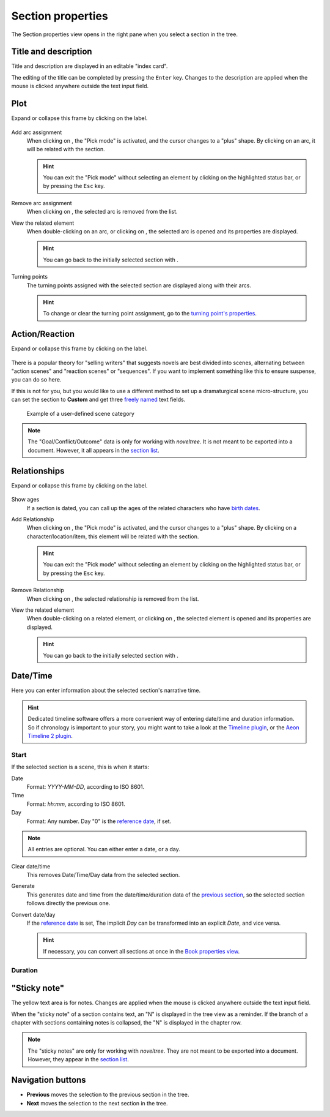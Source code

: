 Section properties
==================

The Section properties view opens in the right pane when you
select a section in the tree.


.. figure:: _images/sectionView01.png
   :alt: Screenshot

Title and description
---------------------

Title and description are displayed in an editable "index card".

The editing of the title can be completed by pressing the ``Enter`` key.
Changes to the description are applied when the mouse is clicked
anywhere outside the text input field.

Plot
----

Expand or collapse this frame by clicking on the label.

.. figure:: _images/sectionView04.png
   :alt: Screenshot

Add arc assignment
   When clicking on |Add|, the "Pick mode"
   is activated, and the cursor changes to a "plus" shape. By clicking
   on an arc, it will be related with the section.

   .. hint::
      You can exit the "Pick mode" without selecting an element by
      clicking on the highlighted status bar, or by pressing the ``Esc``
      key. 

Remove arc assignment
   When clicking on |Remove|, the selected arc is removed from the list.

View the related element
   When double-clicking on an arc, or clicking on |Goto|,
   the selected arc is opened and its properties are displayed.

   .. hint::
      You can go back to the initially selected section with |Go Back|. 

Turning points
   The turning points assigned with the selected section are displayed
   along with their arcs.

   .. hint::
      To change or clear the turning point assignment, go to the
      `turning point's properties <point_view.html.assigned-section>`_.


Action/Reaction
---------------

Expand or collapse this frame by clicking on the label.

.. figure:: _images/sectionView03.png
   :alt: Screenshot

There is a popular theory for "selling writers" that suggests novels
are best divided into scenes, alternating between "action scenes" and
"reaction scenes" or "sequences". If you want to implement something
like this to ensure suspense, you can do so here.

If this is not for you, but you would like to use a different method
to set up a dramaturgical scene micro-structure, you can set the section
to **Custom** and get three `freely named <book_view.html#renamings>`_
text fields.

.. figure:: _images/sectionView06.png
   :alt: Screenshot
   
   Example of a user-defined scene category

.. note::
   The "Goal/Conflict/Outcome" data is only for working with *noveltree*.
   It is not meant to be exported into a document.
   However, it all appears in the `section list`_.

Relationships
-------------

Expand or collapse this frame by clicking on the label.

.. figure:: _images/sectionView02.png
   :alt: Screenshot

Show ages
   If a section is dated, you can call up the ages of the related
   characters who have `birth dates <character_view.html#bio>`_.

Add Relationship
   When clicking on |Add|, the "Pick mode"
   is activated, and the cursor changes to a "plus" shape. By clicking
   on a character/location/item, this element will be related with the section.

   .. hint::
      You can exit the "Pick mode" without selecting an element by
      clicking on the highlighted status bar, or by pressing the ``Esc``
      key. 

Remove Relationship
   When clicking on |Remove|, the selected relationship is removed from the list.

View the related element
   When double-clicking on a related element, or clicking on |Goto|,
   the selected element is opened and its properties are displayed.

   .. hint::
      You can go back to the initially selected section with |Go Back|. 

.. |Add| image:: _images/add.png
.. |Goto| image:: _images/goto.png
.. |Remove| image:: _images/remove.png
.. |Go back| image:: _images/goBack.png


Date/Time
---------

Here you can enter information about the selected section's narrative time.

.. hint::
   Dedicated timeline software offers a more convenient way of entering date/time 
   and duration information. So if chronology is important to your story, you
   might want to take a look at the `Timeline plugin 
   <https://peter88213.github.io/noveltree_timeline/>`_, or the 
   `Aeon Timeline 2 plugin <https://peter88213.github.io/noveltree_aeon2/>`_.

.. figure:: _images/sectionView05.png
   :alt: Screenshot

Start
~~~~~

If the selected section is a scene, this is when it starts:

Date
   Format: *YYYY-MM-DD*, according to ISO 8601.

Time
   Format: *hh:mm*, according to ISO 8601.

Day
   Format: Any number. Day "0" is the `reference date
   <book_view.html#narrative-time>`_, if set.

.. note::
   All entries are optional. You can either enter a date, or a day. 
   
Clear date/time
   This removes Date/Time/Day data from the selected section.

Generate
   This generates date and time from the date/time/duration data of the
   `previous section <Navigation buttons_>`_, so the selected section
   follows directly the previous one.

Convert date/day
   If the `reference date <book_view.html#narrative-time>`_ is set,
   The implicit *Day* can be transformed into an explicit *Date*,
   and vice versa.

   .. hint::
      If necessary, you can convert all sections at once in the 
      `Book properties view <book_view.html#narrative-time>`_.
   

Duration
~~~~~~~~



"Sticky note"
-------------

The yellow text area is for notes. Changes are applied
when the mouse is clicked anywhere outside the text input field.

When the "sticky note" of a section contains text, an "N" is
displayed in the tree view as a reminder. If the branch of a chapter
with sections containing notes is collapsed, the "N" is displayed
in the chapter row.

.. note::
   The "sticky notes" are only for working with *noveltree*.
   They are not meant to be exported into a document.
   However, they appear in the `section list`_.

.. _section list: section_menu.html#export-section-list-spreadsheet

Navigation buttons
------------------

- **Previous** moves the selection to the previous section in the tree.
- **Next** moves the selection to the next section in the tree.

